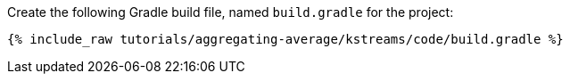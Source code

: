 Create the following Gradle build file, named `build.gradle` for the project:

+++++
<pre class="snippet"><code class="groovy">{% include_raw tutorials/aggregating-average/kstreams/code/build.gradle %}</code></pre>
+++++
